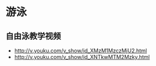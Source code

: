 * 游泳
** 自由泳教学视频
- http://v.youku.com/v_show/id_XMzM1MzczMjU2.html
- http://v.youku.com/v_show/id_XNTkwMTM2Mzky.html
  
